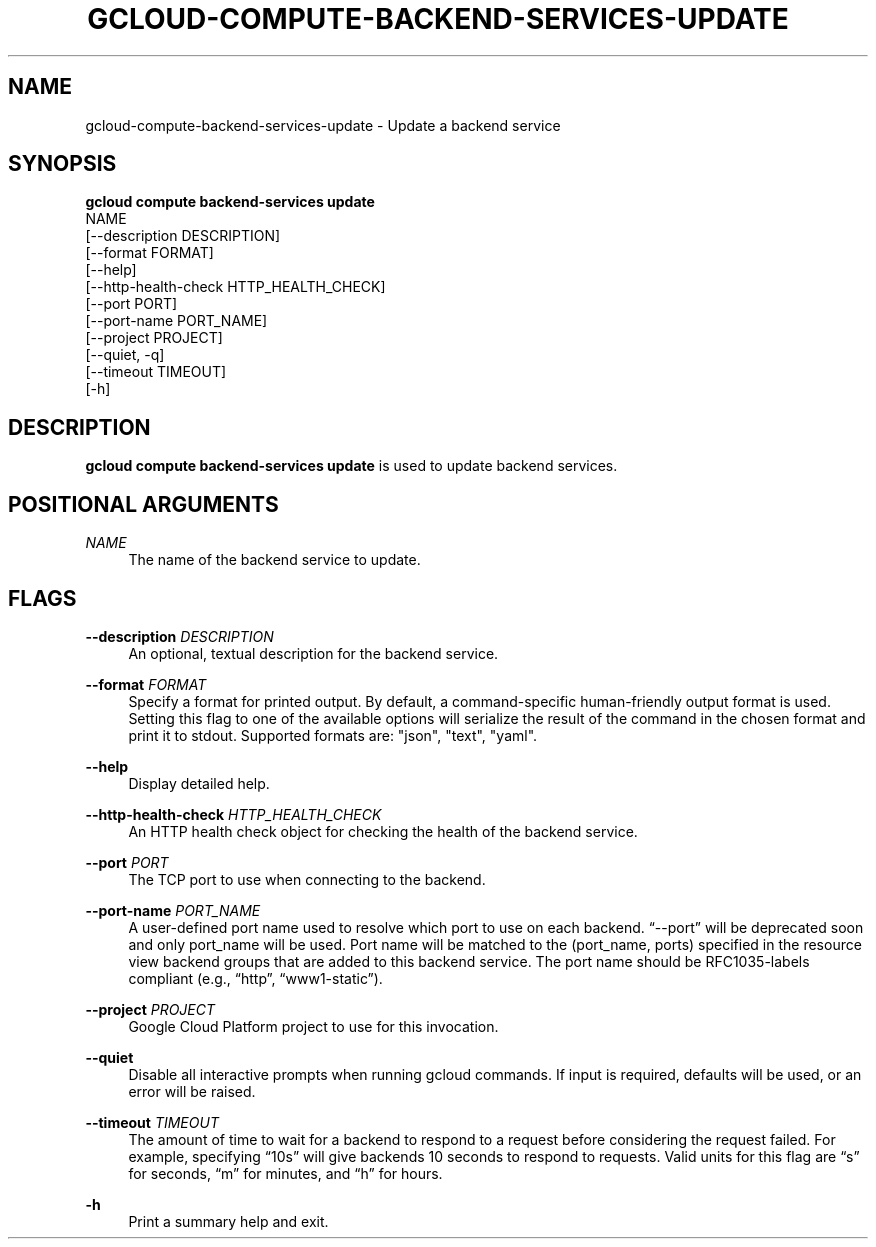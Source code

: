 '\" t
.TH "GCLOUD\-COMPUTE\-BACKEND\-SERVICES\-UPDATE" "1"
.ie \n(.g .ds Aq \(aq
.el       .ds Aq '
.nh
.ad l
.SH "NAME"
gcloud-compute-backend-services-update \- Update a backend service
.SH "SYNOPSIS"
.sp
.nf
\fBgcloud compute backend\-services update\fR
  NAME
  [\-\-description DESCRIPTION]
  [\-\-format FORMAT]
  [\-\-help]
  [\-\-http\-health\-check HTTP_HEALTH_CHECK]
  [\-\-port PORT]
  [\-\-port\-name PORT_NAME]
  [\-\-project PROJECT]
  [\-\-quiet, \-q]
  [\-\-timeout TIMEOUT]
  [\-h]
.fi
.SH "DESCRIPTION"
.sp
\fBgcloud compute backend\-services update\fR is used to update backend services\&.
.SH "POSITIONAL ARGUMENTS"
.PP
\fINAME\fR
.RS 4
The name of the backend service to update\&.
.RE
.SH "FLAGS"
.PP
\fB\-\-description\fR \fIDESCRIPTION\fR
.RS 4
An optional, textual description for the backend service\&.
.RE
.PP
\fB\-\-format\fR \fIFORMAT\fR
.RS 4
Specify a format for printed output\&. By default, a command\-specific human\-friendly output format is used\&. Setting this flag to one of the available options will serialize the result of the command in the chosen format and print it to stdout\&. Supported formats are: "json", "text", "yaml"\&.
.RE
.PP
\fB\-\-help\fR
.RS 4
Display detailed help\&.
.RE
.PP
\fB\-\-http\-health\-check\fR \fIHTTP_HEALTH_CHECK\fR
.RS 4
An HTTP health check object for checking the health of the backend service\&.
.RE
.PP
\fB\-\-port\fR \fIPORT\fR
.RS 4
The TCP port to use when connecting to the backend\&.
.RE
.PP
\fB\-\-port\-name\fR \fIPORT_NAME\fR
.RS 4
A user\-defined port name used to resolve which port to use on each backend\&. \(lq\-\-port\(rq will be deprecated soon and only port_name will be used\&. Port name will be matched to the (port_name, ports) specified in the resource view backend groups that are added to this backend service\&. The port name should be RFC1035\-labels compliant (e\&.g\&., \(lqhttp\(rq, \(lqwww1\-static\(rq)\&.
.RE
.PP
\fB\-\-project\fR \fIPROJECT\fR
.RS 4
Google Cloud Platform project to use for this invocation\&.
.RE
.PP
\fB\-\-quiet\fR
.RS 4
Disable all interactive prompts when running gcloud commands\&. If input is required, defaults will be used, or an error will be raised\&.
.RE
.PP
\fB\-\-timeout\fR \fITIMEOUT\fR
.RS 4
The amount of time to wait for a backend to respond to a request before considering the request failed\&. For example, specifying \(lq10s\(rq will give backends 10 seconds to respond to requests\&. Valid units for this flag are \(lqs\(rq for seconds, \(lqm\(rq for minutes, and \(lqh\(rq for hours\&.
.RE
.PP
\fB\-h\fR
.RS 4
Print a summary help and exit\&.
.RE
